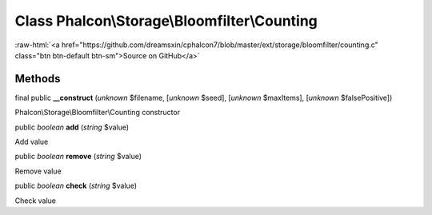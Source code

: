 Class **Phalcon\\Storage\\Bloomfilter\\Counting**
=================================================

.. role:: raw-html(raw)
   :format: html

:raw-html:`<a href="https://github.com/dreamsxin/cphalcon7/blob/master/ext/storage/bloomfilter/counting.c" class="btn btn-default btn-sm">Source on GitHub</a>`




Methods
-------

final public  **__construct** (*unknown* $filename, [*unknown* $seed], [*unknown* $maxItems], [*unknown* $falsePositive])

Phalcon\\Storage\\Bloomfilter\\Counting constructor



public *boolean*  **add** (*string* $value)

Add value



public *boolean*  **remove** (*string* $value)

Remove value



public *boolean*  **check** (*string* $value)

Check value



